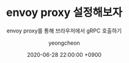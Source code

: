 #+TITLE: envoy proxy 설정해보자
#+SUBTITLE: envoy proxy를 통해 브라우저에서 gRPC 호출하기
#+AUTHOR: yeongcheon
#+DATE: 2020-06-28 22:00:00 +0900
#+TAGS[]: grpc envoy grpc-web
#+MATH: false
#+DRAFT: true
